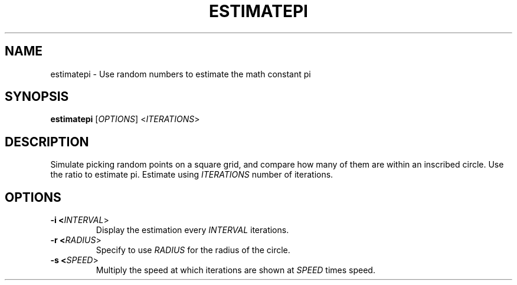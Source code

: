 .TH ESTIMATEPI 1

.SH NAME
estimatepi \- Use random numbers to estimate the math constant pi

.SH SYNOPSIS
.B estimatepi
[\fIOPTIONS\fR] <\fIITERATIONS\fR>

.SH DESCRIPTION
Simulate picking random points on a square grid, and compare how many of them
are within an inscribed circle. Use the ratio to estimate pi. Estimate using
\fIITERATIONS\fR number of iterations.

.SH OPTIONS

.TP
.B \-i <\fIINTERVAL\fR>
Display the estimation every \fIINTERVAL\fR iterations.

.TP
.B \-r <\fIRADIUS\fR>
Specify to use \fIRADIUS\fR for the radius of the circle.

.TP
.B \-s <\fISPEED\fR>
Multiply the speed at which iterations are shown at \fISPEED\fR times speed.
